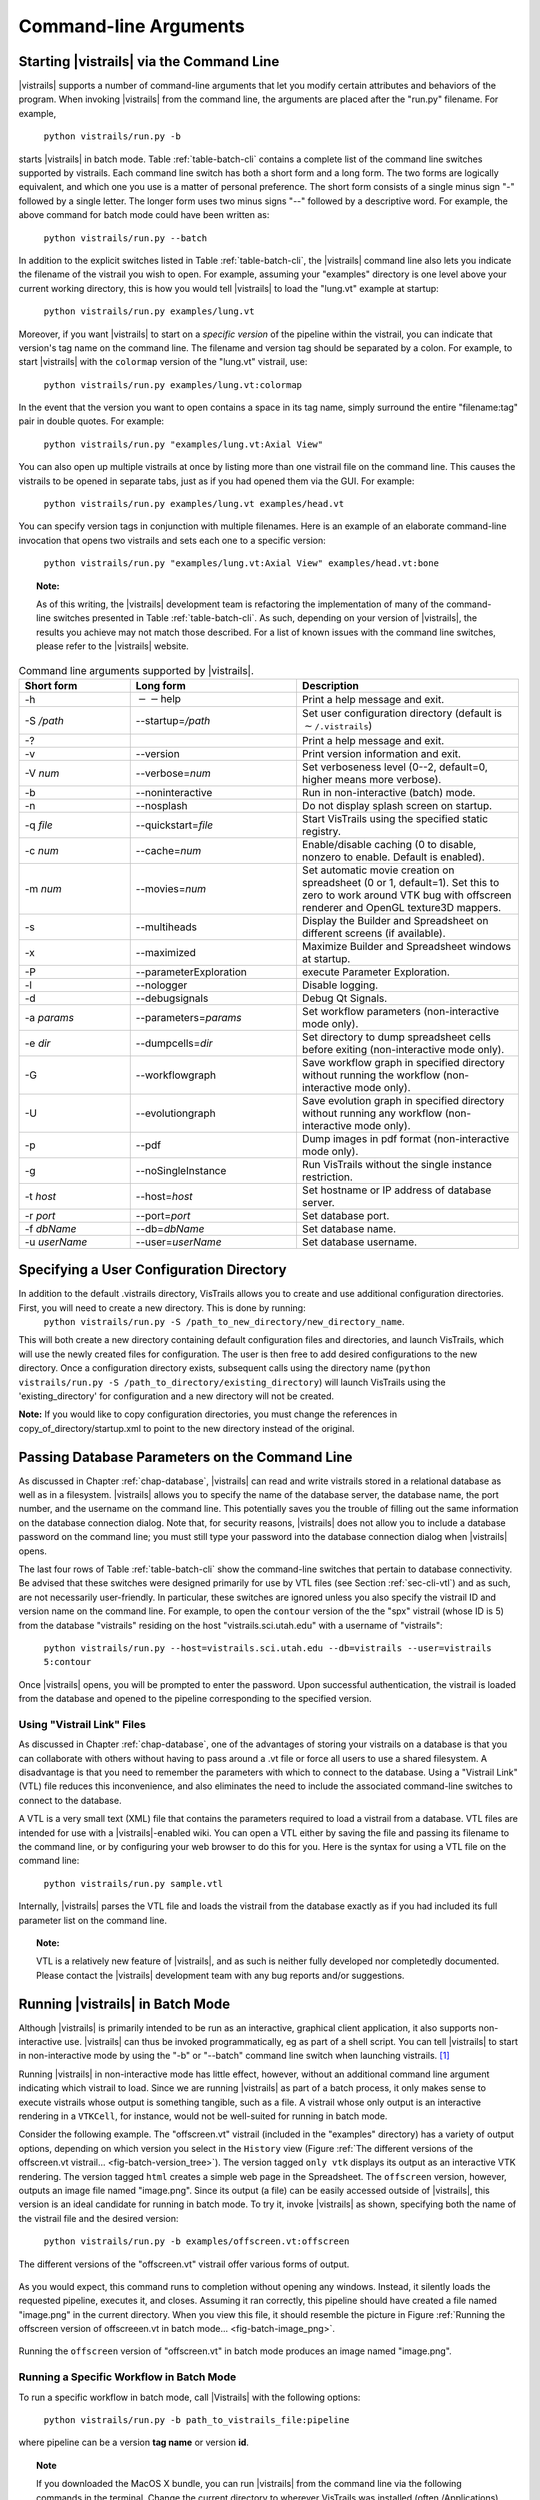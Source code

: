 .. _chap-cli:

**********************
Command-line Arguments
**********************

Starting |vistrails| via the Command Line
=========================================

.. index:: command line arguments

|vistrails| supports a number of command-line arguments that let you modify certain attributes and behaviors of the program. When invoking |vistrails| from the command line, the arguments are placed after the "run.py" filename. For example,

   ``python vistrails/run.py -b``

starts |vistrails| in batch mode. Table :ref:`table-batch-cli` contains a complete list of the command line switches supported by \vistrails. Each command line switch has both a short form and a long form. The two forms are logically equivalent, and which one you use is a matter of personal preference. The short form consists of a single minus sign "-" followed by a single letter. The longer form uses two minus signs "--" followed by a descriptive word. For example, the above command for batch mode could have been written as:

   ``python vistrails/run.py --batch``


In addition to the explicit switches listed in Table :ref:`table-batch-cli`, the |vistrails| command line also lets you indicate the filename of the vistrail you wish to open. For example, assuming your "examples" directory is one level above your current working directory, this is how you would tell |vistrails| to load the "lung.vt" example at startup:

   ``python vistrails/run.py examples/lung.vt``


Moreover, if you want |vistrails| to start on a *specific version* of the pipeline within the vistrail, you can indicate that version's tag name on the command line. The filename and version tag should be separated by a colon. For example, to start |vistrails| with the ``colormap`` version of the "lung.vt" vistrail, use:

   ``python vistrails/run.py examples/lung.vt:colormap``


In the event that the version you want to open contains a space in its tag name, simply surround the entire "filename:tag" pair in double quotes. For example:

   ``python vistrails/run.py "examples/lung.vt:Axial View"``


You can also open up multiple vistrails at once by listing more than one vistrail file on the command line. This causes the vistrails to be opened in separate tabs, just as if you had opened them via the GUI. For example:

   ``python vistrails/run.py examples/lung.vt examples/head.vt``


You can specify version tags in conjunction with multiple filenames. Here is an example of an elaborate command-line invocation that opens two vistrails and sets each one to a specific version:

   ``python vistrails/run.py "examples/lung.vt:Axial View" examples/head.vt:bone``



.. topic:: Note:

   As of this writing, the |vistrails| development team is refactoring the implementation of many of the command-line switches presented in Table :ref:`table-batch-cli`. As such, depending on your version of |vistrails|, the results you achieve may not match those described. For a list of known issues with the command line switches, please refer to the |vistrails| website.

.. raw::latex
   \begin{table}
   \caption{Command line arguments supported by VisTrails.}
   \label{table:batch:cli}
   \begin{center}
   \begin{tabular}{ | l | l | p{3in} | }
   \hline 
   \textbf{Short form} & \textbf{Long form} & \textbf{Description} \\
   \hline 
     -h & -$\,$-help & Print a help message and exit. \\
   \hline
     -S \emph{/path} & -$\,$-startup=\emph{/path} &
                           Set user configuration directory (default is \texttt{$\sim$/.vistrails})
   %% (Not fully working. see Ticket 213)
   \\
   \hline
     -? & &                Print a help message and exit. \\
   \hline
     -v & -$\,$-version &      Print version information and exit. \\
   \hline
     -V \emph{num} &  -$\,$-verbose=\emph{num} &
                           Set verboseness level (0--2, default=0, higher means
                           more verbose). \\
   \hline
     -b & -$\,$-noninteractive & Run in non-interactive (batch) mode. \\
   \hline
     -n & -$\,$-nosplash &       Do not display splash screen on startup. \\
    \hline
     -q \emph{file} & -$\,$-quickstart=\emph{file} &
                             Start VisTrails using the specified static registry. \\
   \hline
     -c \emph{num} & -$\,$-cache=\emph{num} &
                           Enable/disable caching (0 to disable, nonzero to enable. Default is enabled). \\
   \hline
     -m \emph{num} & -$\,$-movies=\emph{num} &
                           Set automatic movie creation on spreadsheet (0 or 1,
                           default=1). Set this to zero to work around VTK bug
                           with offscreen renderer and OpenGL texture3D mappers. \\
   \hline
     -s & -$\,$-multiheads &     Display the Builder and Spreadsheet on different
                           screens (if available).
   \\
   \hline
     -x & -$\,$-maximized &      Maximize Builder and Spreadsheet windows at startup. \\
   \hline
     -D & -$\,$-detachHistoryView &  Detach the history view from the builder window. \\
   \hline
     -l & -$\,$-nologger &       Disable logging. \\
   \hline
     -d & -$\,$-debugsignals &   Debug Qt Signals. \\
   \hline
     -a \emph{params} & -$\,$-parameters=\emph{params} &
                           Set workflow parameters (non-interactive mode only). \\
   \hline
     -e \emph{dir} & -$\,$-dumpcells=\emph{dir} &
                           Set directory to dump spreadsheet cells before exiting (non-interactive mode only). \\
   \hline
     -G & -$\,$-workflowgraph &
                           Save workflow graph in specified directory without running 
			   the workflow (non-interactive mode only).
   \hline
     -U & -$\,$-evolutiongraph &
                           Save evolution graph in specified directory without running
			   any workflowDump images in pdf format (non-interactive mode only).
  \hline
     -p & -$\,$-pdf &
                           Dump images in pdf format (non-interactive mode only).
   \hline
     -g & -$\,$-noSingleInstance &
                           Run VisTrails without the single instance restriction. \\
   \hline
     -t \emph{host} & -$\,$-host=\emph{host} & Set hostname or IP address of database server. \\
   \hline
     -r \emph{port} & -$\,$-port=\emph{port} & Set database port. \\
   \hline
     -f \emph{dbName} & -$\,$-db=\emph{dbName} & Set database name. \\
   \hline
     -u \emph{userName} & -$\,$-user=\emph{userName} & Set database username. \\
   \hline
   \end{tabular}
   \end{center}
   \end{table}

.. tabularcolumns:: |l|l|p{7.5cm}|
   
.. _table-batch-cli:

.. csv-table:: Command line arguments supported by |vistrails|.
   :header: **Short form**, **Long form**, **Description**
   :widths: 10, 15, 20

   -h, :math:`--`\ help, Print a help message and exit.
   -S */path*, -\ -startup=\ */path*, Set user configuration directory (default is :math:`\sim`\ ``/.vistrails``)
   -?, , Print a help message and exit.
   -v, --version, Print version information and exit.
   -V *num*, --verbose=\ *num*, "Set verboseness level (0--2, default=0, higher means more verbose)."
   -b, --noninteractive, Run in non-interactive (batch) mode.
   -n, --nosplash, Do not display splash screen on startup.
   -q *file*, --quickstart=\ *file*, Start VisTrails using the specified static registry. 
   -c *num*, --cache=\ *num*, "Enable/disable caching (0 to disable, nonzero to enable. Default is enabled)."
   -m *num*, --movies=\ *num*, "Set automatic movie creation on spreadsheet (0 or 1, default=1). Set this to zero to work around VTK bug with offscreen renderer and OpenGL texture3D mappers."
   -s, --multiheads, Display the Builder and Spreadsheet on different screens (if available).
   -x, --maximized, Maximize Builder and Spreadsheet windows at startup.
   -P, --parameterExploration, execute Parameter Exploration.
   -l, --nologger, Disable logging.
   -d, --debugsignals, Debug Qt Signals.
   -a *params*, --parameters=\ *params*, Set workflow parameters (non-interactive mode only).
   -e *dir*, --dumpcells=\ *dir*, Set directory to dump spreadsheet cells before exiting (non-interactive mode only).
   -G, --workflowgraph, Save workflow graph in specified directory without running the workflow (non-interactive mode only).
   -U, --evolutiongraph, Save evolution graph in specified directory without running any workflow (non-interactive mode only).
   -p, --pdf, Dump images in pdf format (non-interactive mode only).
   -g, --noSingleInstance, Run VisTrails without the single instance restriction. 
   -t *host*, --host=\ *host*, Set hostname or IP address of database server.
   -r *port*, --port=\ *port*, Set database port.
   -f *dbName*, --db=\ *dbName*, Set database name.
   -u *userName*, --user=\ *userName*, Set database username.

.. index:: configuration directory

Specifying a User Configuration Directory
=========================================

In addition to the default .vistrails directory, VisTrails allows you to create and use additional configuration directories.  First, you will need to create a new directory.  This is done by running:
 ``python vistrails/run.py -S /path_to_new_directory/new_directory_name``.  

This will both create a new directory containing default configuration files and directories, and launch VisTrails, which will use the newly created files for configuration.  The user is then free to add desired configurations to the new directory.  Once a configuration directory exists, subsequent calls using the directory name (``python vistrails/run.py -S /path_to_directory/existing_directory``) will launch VisTrails using the 'existing_directory' for configuration and a new directory will not be created.

**Note:** If you would like to copy configuration directories, you must change the references in copy_of_directory/startup.xml to point to the new directory instead of the original.

.. _sec-cli-db:

Passing Database Parameters on the Command Line
===============================================

As discussed in Chapter :ref:`chap-database`, |vistrails| can read and write vistrails stored in a relational database as well as in a filesystem. |vistrails| allows you to specify the name of the database server, the database name, the port number, and the username on the command line. This potentially saves you the trouble of filling out the same information on the database connection dialog. Note that, for security reasons, |vistrails| does not allow you to include a database password on the command line; you must still type your password into the database connection dialog when |vistrails| opens.

The last four rows of Table :ref:`table-batch-cli` show the command-line switches that pertain to database connectivity. Be advised that these switches were designed primarily for use by VTL files (see Section :ref:`sec-cli-vtl`) and as such, are not necessarily user-friendly. In particular, these switches are ignored unless you also specify the vistrail ID and version name on the command line. For example, to open the ``contour`` version of the the "spx" vistrail (whose ID is 5) from the database "vistrails" residing on the host "vistrails.sci.utah.edu" with a username of "vistrails":

   ``python vistrails/run.py --host=vistrails.sci.utah.edu --db=vistrails --user=vistrails 5:contour``


Once |vistrails| opens, you will be prompted to enter the password. Upon successful authentication, the vistrail is loaded from the database and opened to the pipeline corresponding to the specified version.

.. _sec-cli-vtl:

Using "Vistrail Link" Files
^^^^^^^^^^^^^^^^^^^^^^^^^^^^^

As discussed in Chapter :ref:`chap-database`, one of the advantages of storing your vistrails on a database is that you can collaborate with others without having to pass around a .vt file or force all users to use a shared filesystem. A disadvantage is that you need to remember the parameters with which to connect to the database. Using a "Vistrail Link" (VTL) file reduces this inconvenience, and also eliminates the need to include the associated command-line switches to connect to the database.

A VTL is a very small text (XML) file that contains the parameters required to load a vistrail from a database. VTL files are intended for use with a |vistrails|-enabled wiki. You can open a VTL either by saving the file and passing its filename to the command line, or by configuring your web browser to do this for you. Here is the syntax for using a VTL file on the command line:

   ``python vistrails/run.py sample.vtl``


Internally, |vistrails| parses the VTL file and loads the vistrail from the database exactly as if you had included its full parameter list on the command line.

.. topic:: Note:

   VTL is a relatively new feature of |vistrails|, and as such is neither fully developed nor completedly documented. Please contact the |vistrails| development team with any bug reports and/or suggestions.

.. _sec-cli-batch:

Running |vistrails| in Batch Mode
=================================

.. index::
   single: batch mode
   single: non-interactive mode

Although |vistrails| is primarily intended to be run as an interactive, graphical client application, it also supports non-interactive use. |vistrails| can thus be invoked programmatically, \eg as part of a shell script. You can tell |vistrails| to start in non-interactive mode by using the "-b" or "--batch" command line switch when launching \vistrails. [#]_

Running |vistrails| in non-interactive mode has little effect, however, without an additional command line argument indicating which vistrail to load. Since we are running |vistrails| as part of a batch process, it only makes sense to execute vistrails whose output is something tangible, such as a file. A vistrail whose only output is an interactive rendering in a ``VTKCell``, for instance, would not be well-suited for running in batch mode.

Consider the following example. The "offscreen.vt" vistrail (included in the "examples" directory) has a variety of output options, depending on which version you select in the ``History`` view (Figure :ref:`The different versions of the offscreen.vt vistrail... <fig-batch-version_tree>`). The version tagged ``only vtk`` displays its output as an interactive VTK rendering. The version tagged ``html`` creates a simple web page in the Spreadsheet. The ``offscreen`` version, however, outputs an image file named "image.png". Since its output (a file) can be easily accessed outside of |vistrails|, this version is an ideal candidate for running in batch mode.  To try it, invoke |vistrails| as shown, specifying both the name of the vistrail file and the desired version:

   ``python vistrails/run.py -b examples/offscreen.vt:offscreen``

.. _fig-batch-version_tree:

.. figure:: figures/batch/offscreen_version_tree.png
   :align: center
   :width: 3in

   The different versions of the "offscreen.vt" vistrail offer various forms of output.

As you would expect, this command runs to completion without opening any windows. Instead, it silently loads the requested pipeline, executes it, and closes.
Assuming it ran correctly, this pipeline should have created a file named "image.png" in the current directory.  When you view this file, it should resemble the picture in Figure :ref:`Running the offscreen version of offscreeen.vt in batch mode... <fig-batch-image_png>`.

.. _fig-batch-image_png:

.. figure:: figures/batch/offscreen_output.png
   :align: center
   :width: 2in

   Running the ``offscreen`` version of "offscreen.vt" in batch mode produces an image named "image.png".

Running a Specific Workflow in Batch Mode
^^^^^^^^^^^^^^^^^^^^^^^^^^^^^^^^^^^^^^^^^

To run a specific workflow in batch mode, call |Vistrails| with the following options:

   ``python vistrails/run.py -b path_to_vistrails_file:pipeline``

where pipeline can be a version **tag name** or version **id**.

.. topic:: Note

   If you downloaded the MacOS X bundle, you can run |vistrails| from the command line via the following commands in the terminal.  Change the current directory to wherever VisTrails was installed (often /Applications), and then type:  ``Vistrails.app/Contents/MacOS/vistrails [<cmd_line_options>]``

Running a Workflow with Specific Parameters
^^^^^^^^^^^^^^^^^^^^^^^^^^^^^^^^^^^^^^^^^^^


An alias is a name assigned to a parameter that allows you to reference that parameter in batch mode. An alias is created by clicking on the type of an existing parameter in VisTrails, then entering a name for it.

.. _fig-batch-create_alias:

.. figure:: figures/batch/create_alias.png
   :align: center
   :width: 50%

   Example of creating an alias

Users can change workflow parameters that have an alias through the command line.

For example, offscreen pipeline in offscreen.vt always creates the file called image.png. If you want generate it with a different filename:

``python vistrails/run.py -b examples/offscreen.vt:offscreen --parameters="filename=other.png"``

filename in the example above is the alias name assigned to the parameter in the value method inside the String module. When running a pipeline from the command line, VisTrails will try to start the spreadsheet automatically if the pipeline requires it. For example, this other execution will also start the spreadsheet (attention to how $ characters are escaped when running on bash):

``python vistrails/run.py -b examples/head.vt:aliases --parameters="isovalue=30\$&\$diffuse_color=0.8, 0.4, 0.2"``

You can also execute more than one pipeline on the command line:

``python vistrails/run.py -b examples/head.vt:aliases ../examples/spx.vt:spx \ --parameters="isovalue=30"``

Use --parameters only once regardless the number of pipelines.

.. %TODO should we cover aliases here?

Accessing a Database in Batch Mode
^^^^^^^^^^^^^^^^^^^^^^^^^^^^^^^^^^

As discussed in Section :ref:`sec-cli-db`, you can specify most of the parameters of your database connection on the command line, but the password must be entered through the GUI. This poses a problem for running |vistrails| in non-interactive mode, since no database connection dialog will be opened. If your batch process needs to access vistrails stored on a database, the current workaround is to create a special account on the database (probably one with read-only access) that does *not* require a password, and use this account for connecting to the database in batch mode.

Using |vistrails| as a Server
^^^^^^^^^^^^^^^^^^^^^^^^^^^^^

.. index:: server

Using the VisTrails server mode, it is possible to execute workflows and control VisTrails through another application. For example, the CrowdLabs Web portal (http://www.crowdlabs.org) accesses a VisTrails sever to execute workflows, retrieve and display vistrail trees and workflows.

The way you access the server is by doing XML-RPC calls. In the current VisTrails release, we include a set of PHP scripts that can talk to a VisTrails server instance. They are in "extensions/http" folder. The files are reasonably well documented. Also, it should be not difficult to create python scripts to access the server (just use xmlrpclib module).

Note that the VisTrails server requires the provenance and workflows to be in a database. More detailed instructions on how to setup the server and the database are available in :ref:`chap-vistrails-server` and in :ref:`sec-database-setup`.

If what you want is just to execute a series of workflows in batch mode, a simpler solution would be to use the VisTrails client in batch mode (see Section :ref:`sec-cli-batch`). 

Executing Workflows in Parallel
===============================

The VisTrails server can only execute pipelines in parallel if there's more than one instance of VisTrails running. The command

``self.rpcserver=ThreadedXMLRPCServer((self.temp_xml_rpc_options.server, self.temp_xml_rpc_options.port))``

starts a multithreaded version of the XML-RPC server, so it will create a thread for each request received by the server. The problem is that Qt/PyQT doesn't allow these multiple threads to create GUI objects.  Only the main thread can. To overcome this limitation, the multithreaded version can instantiate other single threaded versions of VisTrails and put them in a queue, so workflow executions and other GUI-related requests, such as generating workflow graphs and history trees can be forwarded to this queue, and each instance takes turns in answering the request. If the results are in the cache, the multithreaded version answers the requests directly.

Note that this infrastructure works on Linux only. To make this work on Windows, you have to create a script similar to start_vistrails_xvfb.sh (located in the scripts folder) where you can send the number of other instances via command-line options to VisTrails. The command line options are:

``python vistrails_server.py --host=<ADDRESS> --port=<PORT> -O<NUMBER_OF_OTHER_VISTRAILS_INSTANCES> [-M]&``

If you want the main vistrails instance to be multithreaded, use the -M at the end.

After creating this script, update function start_other_instances in vistrails/gui/application_server.py lines 1007-1023 and set the script variable to point to your script. You may also have to change the arguments sent to your script (line 1016: for example, you don't need to set a virtual display). You will need to change the path to the stop_vistrails_server.py script (on line 1026) according to your installation path.

Executing Parameter Explorations from the Command Line
======================================================

Named parameter explorations can be executed from the command line in different ways using the -P flag. The parameter after the vistrail will then indicate the parameter exploration name in place of the workflow version. To open vistrails and execute a parameter exploration named "final" in terminator.vt run:

``python vistrails/run.py -P terminator.vt:final``

To only show the spreadsheet run:

``python vistrails/run.py -P -i terminator.vt:final``

To execute the spreadsheet in batch mode, and to output the spreadsheet as images to a directory, use the -b flag and specify a directory with the -e flag:

``python vistrails/run.py -P -b -e ./final_images terminator.vt:final``

This will create an image for each cell and also create a composite image for each sheet in the spreadsheet.


Finding Methods Via the Command Line
====================================

We have tried to make some methods more accessible in the console via an api. You can import the api via import api in the console and see the available methods with dir(api). To open a vistrail:

.. code-block:: python

   import api
   api.open_vistrail_from_file('/Applications/VisTrails/examples/terminator.vt')

To execute a version of a workflow, you currently have to go through the controller:

.. code-block:: python

   api.select_version('Histogram')
   api.get_current_controller().execute_current_workflow()

Currently, only a subset of VisTrails functionality is directly available from the api. However, since VisTrails is written in python, you can dig down starting with the VistrailsApplication or controller object to expose most of our internal methods. If you have suggestions for calls to be added to the api, please let us know.

One other feature that we're working on, but is still in progress is the ability to construct workflows via the console. For example:

.. code-block:: python

   vtk = load_package('org.vistrails.vistrails.vtk')
   vtk.vtkDataSetReader() # adds a vtkDataSetReader module to the pipeline
   # click on the new module
   a = selected_modules()[0] # get the one currently selected module
   a.SetFile('/vistrails/examples/data/head120.vtk') # sets the SetFile\  
                    parameter for the data set reader
   b = vtk.vtkContourFilter() # adds a vtkContourFilter module to the\
                    pipeline and saves to var b
   b.SetInputConnection0(a.GetOutputPort0()) # connects a's GetOutputPort0\
                    port to b's SetInputConnection0

.. rubric:: Footnotes
.. [#] The parameter "-b" stands for "batch." In this chapter, we use the terms "batch mode" and "non-interactive mode" synonymously.
